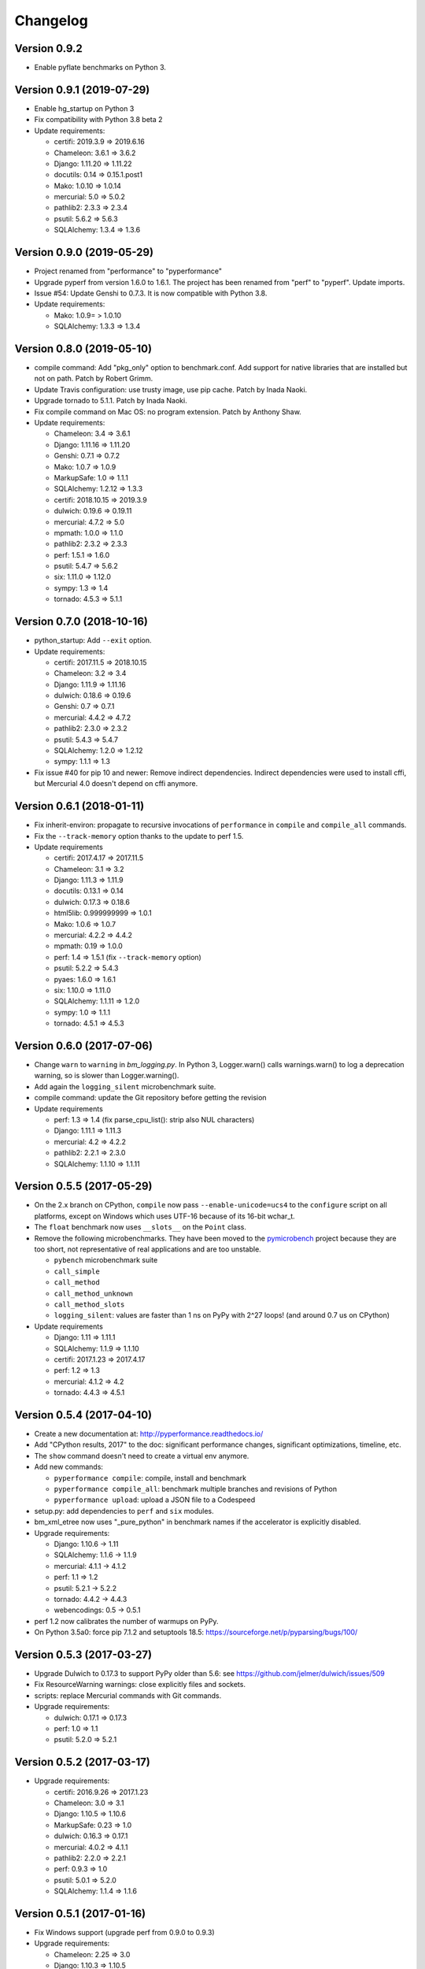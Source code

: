 Changelog
=========

Version 0.9.2
-------------

* Enable pyflate benchmarks on Python 3.

Version 0.9.1 (2019-07-29)
--------------------------

* Enable hg_startup on Python 3
* Fix compatibility with Python 3.8 beta 2
* Update requirements:

  * certifi: 2019.3.9 => 2019.6.16
  * Chameleon: 3.6.1 => 3.6.2
  * Django: 1.11.20 => 1.11.22
  * docutils: 0.14 => 0.15.1.post1
  * Mako: 1.0.10 => 1.0.14
  * mercurial: 5.0 => 5.0.2
  * pathlib2: 2.3.3 => 2.3.4
  * psutil: 5.6.2 => 5.6.3
  * SQLAlchemy: 1.3.4 => 1.3.6

Version 0.9.0 (2019-05-29)
--------------------------

* Project renamed from "performance" to "pyperformance"
* Upgrade pyperf from version 1.6.0 to 1.6.1. The project has been renamed from
  "perf" to "pyperf". Update imports.
* Issue #54: Update Genshi to 0.7.3. It is now compatible with Python 3.8.
* Update requirements:

  * Mako: 1.0.9= > 1.0.10
  * SQLAlchemy: 1.3.3 => 1.3.4

Version 0.8.0 (2019-05-10)
--------------------------

* compile command: Add "pkg_only" option to benchmark.conf.
  Add support for native libraries that are installed but not on path.
  Patch by Robert Grimm.
* Update Travis configuration: use trusty image, use pip cache.
  Patch by Inada Naoki.
* Upgrade tornado to 5.1.1.
  Patch by Inada Naoki.
* Fix compile command on Mac OS: no program extension. Patch by Anthony Shaw.
* Update requirements:

  * Chameleon: 3.4 => 3.6.1
  * Django: 1.11.16 => 1.11.20
  * Genshi: 0.7.1 => 0.7.2
  * Mako: 1.0.7 => 1.0.9
  * MarkupSafe: 1.0 => 1.1.1
  * SQLAlchemy: 1.2.12 => 1.3.3
  * certifi: 2018.10.15 => 2019.3.9
  * dulwich: 0.19.6 => 0.19.11
  * mercurial: 4.7.2 => 5.0
  * mpmath: 1.0.0 => 1.1.0
  * pathlib2: 2.3.2 => 2.3.3
  * perf: 1.5.1 => 1.6.0
  * psutil: 5.4.7 => 5.6.2
  * six: 1.11.0 => 1.12.0
  * sympy: 1.3 => 1.4
  * tornado: 4.5.3 => 5.1.1

Version 0.7.0 (2018-10-16)
--------------------------

* python_startup: Add ``--exit`` option.
* Update requirements:

  * certifi: 2017.11.5 => 2018.10.15
  * Chameleon: 3.2 => 3.4
  * Django: 1.11.9 => 1.11.16
  * dulwich: 0.18.6 => 0.19.6
  * Genshi: 0.7 => 0.7.1
  * mercurial: 4.4.2 => 4.7.2
  * pathlib2: 2.3.0 => 2.3.2
  * psutil: 5.4.3 => 5.4.7
  * SQLAlchemy: 1.2.0 => 1.2.12
  * sympy: 1.1.1 => 1.3

* Fix issue #40 for pip 10 and newer: Remove indirect dependencies. Indirect
  dependencies were used to install cffi, but Mercurial 4.0 doesn't depend on
  cffi anymore.

Version 0.6.1 (2018-01-11)
--------------------------

* Fix inherit-environ: propagate to recursive invocations of ``performance``
  in ``compile`` and ``compile_all`` commands.
* Fix the ``--track-memory`` option thanks to the update to perf 1.5.
* Update requirements

  - certifi: 2017.4.17 => 2017.11.5
  - Chameleon: 3.1 => 3.2
  - Django: 1.11.3 => 1.11.9
  - docutils: 0.13.1 => 0.14
  - dulwich: 0.17.3 => 0.18.6
  - html5lib: 0.999999999 => 1.0.1
  - Mako: 1.0.6 => 1.0.7
  - mercurial: 4.2.2 => 4.4.2
  - mpmath: 0.19 => 1.0.0
  - perf: 1.4 => 1.5.1 (fix ``--track-memory`` option)
  - psutil: 5.2.2 => 5.4.3
  - pyaes: 1.6.0 => 1.6.1
  - six: 1.10.0 => 1.11.0
  - SQLAlchemy: 1.1.11 => 1.2.0
  - sympy: 1.0 => 1.1.1
  - tornado: 4.5.1 => 4.5.3

Version 0.6.0 (2017-07-06)
--------------------------

* Change ``warn`` to ``warning`` in `bm_logging.py`. In Python 3, Logger.warn()
  calls warnings.warn() to log a deprecation warning, so is slower than
  Logger.warning().
* Add again the ``logging_silent`` microbenchmark suite.
* compile command: update the Git repository before getting the revision
* Update requirements

  - perf: 1.3 => 1.4 (fix parse_cpu_list(): strip also NUL characters)
  - Django: 1.11.1 => 1.11.3
  - mercurial: 4.2 => 4.2.2
  - pathlib2: 2.2.1 => 2.3.0
  - SQLAlchemy: 1.1.10 => 1.1.11

Version 0.5.5 (2017-05-29)
--------------------------

* On the 2.x branch on CPython, ``compile`` now pass ``--enable-unicode=ucs4``
  to the ``configure`` script on all platforms, except on Windows which uses
  UTF-16 because of its 16-bit wchar_t.
* The ``float`` benchmark now uses ``__slots__`` on the ``Point`` class.
* Remove the following microbenchmarks. They have been moved to the
  `pymicrobench <https://github.com/vstinner/pymicrobench>`_ project because
  they are too short, not representative of real applications and are too
  unstable.

  - ``pybench`` microbenchmark suite
  - ``call_simple``
  - ``call_method``
  - ``call_method_unknown``
  - ``call_method_slots``
  - ``logging_silent``: values are faster than 1 ns on PyPy with 2^27 loops!
    (and around 0.7 us on CPython)

* Update requirements

  - Django: 1.11 => 1.11.1
  - SQLAlchemy: 1.1.9 => 1.1.10
  - certifi: 2017.1.23 => 2017.4.17
  - perf: 1.2 => 1.3
  - mercurial: 4.1.2 => 4.2
  - tornado: 4.4.3 => 4.5.1

Version 0.5.4 (2017-04-10)
--------------------------

* Create a new documentation at: http://pyperformance.readthedocs.io/
* Add "CPython results, 2017" to the doc: significant performance changes,
  significant optimizations, timeline, etc.
* The ``show`` command doesn't need to create a virtual env anymore.
* Add new commands:

  - ``pyperformance compile``: compile, install and benchmark
  - ``pyperformance compile_all``: benchmark multiple branches and
    revisions of Python
  - ``pyperformance upload``: upload a JSON file to a Codespeed

* setup.py: add dependencies to ``perf`` and ``six`` modules.
* bm_xml_etree now uses "_pure_python" in benchmark names if the accelerator is
  explicitly disabled.
* Upgrade requirements:

  - Django: 1.10.6 -> 1.11
  - SQLAlchemy: 1.1.6 -> 1.1.9
  - mercurial: 4.1.1 -> 4.1.2
  - perf: 1.1 => 1.2
  - psutil: 5.2.1 -> 5.2.2
  - tornado: 4.4.2 -> 4.4.3
  - webencodings: 0.5 -> 0.5.1

* perf 1.2 now calibrates the number of warmups on PyPy.
* On Python 3.5a0: force pip 7.1.2 and setuptools 18.5:
  https://sourceforge.net/p/pyparsing/bugs/100/

Version 0.5.3 (2017-03-27)
--------------------------

* Upgrade Dulwich to 0.17.3 to support PyPy older than 5.6:
  see https://github.com/jelmer/dulwich/issues/509
* Fix ResourceWarning warnings: close explicitly files and sockets.
* scripts: replace Mercurial commands with Git commands.
* Upgrade requirements:

  - dulwich: 0.17.1 => 0.17.3
  - perf: 1.0 => 1.1
  - psutil: 5.2.0 => 5.2.1

Version 0.5.2 (2017-03-17)
--------------------------

* Upgrade requirements:

  - certifi: 2016.9.26 => 2017.1.23
  - Chameleon: 3.0 => 3.1
  - Django: 1.10.5 => 1.10.6
  - MarkupSafe: 0.23 => 1.0
  - dulwich: 0.16.3 => 0.17.1
  - mercurial: 4.0.2 => 4.1.1
  - pathlib2: 2.2.0 => 2.2.1
  - perf: 0.9.3 => 1.0
  - psutil: 5.0.1 => 5.2.0
  - SQLAlchemy: 1.1.4 => 1.1.6

Version 0.5.1 (2017-01-16)
--------------------------

* Fix Windows support (upgrade perf from 0.9.0 to 0.9.3)
* Upgrade requirements:

  - Chameleon: 2.25 => 3.0
  - Django: 1.10.3 => 1.10.5
  - docutils: 0.12 => 0.13.1
  - dulwich: 0.15.0 => 0.16.3
  - mercurial: 4.0.0 => 4.0.2
  - perf: 0.9.0 => 0.9.3
  - psutil: 5.0.0 => 5.0.1

Version 0.5.0 (2016-11-16)
--------------------------

* Add ``mdp`` benchmark: battle with damages and topological sorting of nodes
  in a graph
* The ``default`` benchmark group now include all benchmarks but ``pybench``
* If a benchmark fails, log an error, continue to execute following
  benchmarks, but exit with error code 1.
* Remove deprecated benchmarks: ``threading_threaded_count`` and
  ``threading_iterative_count``. It wasn't possible to run them anyway.
* ``dulwich`` requirement is now optional since its installation fails
  on Windows.
* Upgrade requirements:

  - Mako: 1.0.5 => 1.0.6
  - Mercurial: 3.9.2 => 4.0.0
  - SQLAlchemy: 1.1.3 => 1.1.4
  - backports-abc: 0.4 => 0.5

Version 0.4.0 (2016-11-07)
--------------------------

* Add ``sqlalchemy_imperative`` benchmark: it wasn't registered properly
* The ``list`` command now only lists the benchmark that the ``run`` command
  will run. The ``list`` command gets a new ``-b/--benchmarks`` option.
* Rewrite the code creating the virtual environment to test correctly pip.
  Download and run ``get-pip.py`` if pip installation failed.
* Upgrade requirements:

  * perf: 0.8.2 => 0.9.0
  * Django: 1.10.2 => 1.10.3
  * Mako: 1.0.4 => 1.0.5
  * psutil: 4.3.1 => 5.0.0
  * SQLAlchemy: 1.1.2 => 1.1.3

* Remove ``virtualenv`` dependency

Version 0.3.2 (2016-10-19)
--------------------------

* Fix setup.py: include also ``performance/benchmarks/data/asyncio.git/``

Version 0.3.1 (2016-10-19)
--------------------------

* Add ``regex_dna`` benchmark
* The ``run`` command now fails with an error if no benchmark was run.
* genshi, logging, scimark, sympy and xml_etree scripts now run all
  sub-benchmarks by default
* Rewrite pybench using perf: remove the old legacy code to calibrate and run
  benchmarks, reuse perf.Runner API.
* Change heuristic to create the virtual environment, tried commands:

  * ``python -m venv``
  * ``python -m virtualenv``
  * ``virtualenv -p python``

* The creation of the virtual environment now ensures that pip works
  to detect "python3 -m venv" which doesn't install pip.
* Upgrade perf dependency from 0.7.12 to 0.8.2: update all benchmarks to
  the new perf 0.8 API (which introduces incompatible changes)
* Update SQLAlchemy from 1.1.1 to 1.1.2

Version 0.3.0 (2016-10-11)
--------------------------

New benchmarks:

* Add ``crypto_pyaes``: Benchmark a pure-Python implementation of the AES
  block-cipher in CTR mode using the pyaes module (version 1.6.0). Add
  ``pyaes`` dependency.
* Add ``sympy``: Benchmark on SymPy. Add ``scipy`` dependency.
* Add ``scimark`` benchmark
* Add ``deltablue``: DeltaBlue benchmark
* Add ``dulwich_log``: Iterate on commits of the asyncio Git repository using
  the Dulwich module. Add ``dulwich`` (and ``mpmath``) dependencies.
* Add ``pyflate``: Pyflate benchmark, tar/bzip2 decompressor in pure
  Python
* Add ``sqlite_synth`` benchmark: Benchmark Python aggregate for SQLite
* Add ``genshi`` benchmark: Render template to XML or plain text using the
  Genshi module. Add ``Genshi`` dependency.
* Add ``sqlalchemy_declarative`` and ``sqlalchemy_imperative`` benchmarks:
  SQLAlchemy Declarative and Imperative benchmarks using SQLite. Add
  ``SQLAlchemy`` dependency.

Enhancements:

* ``compare`` command now fails if the performance versions are different
* ``nbody``: add ``--reference`` and ``--iterations`` command line options.
* ``chaos``: add ``--width``, ``--height``, ``--thickness``, ``--filename``
  and ``--rng-seed`` command line options
* ``django_template``: add ``--table-size`` command line option
* ``json_dumps``: add ``--cases`` command line option
* ``pidigits``: add ``--digits`` command line option
* ``raytrace``: add ``--width``, ``--height`` and ``--filename`` command line
  options
* Port ``html5lib`` benchmark to Python 3
* Enable ``pickle_pure_python`` and ``unpickle_pure_python`` on Python 3
  (code was already compatible with Python 3)
* Creating the virtual environment doesn't inherit environment variables
  (especially ``PYTHONPATH``) by default anymore: ``--inherit-environ``
  command line option must now be used explicitly.

Bugfixes:

* ``chaos`` benchmark now also reset the ``random`` module at each sample
  to get more reproductible benchmark results
* Logging benchmarks now truncate the in-memory stream before each benchmark
  run

Rename benchmarks:

* Rename benchmarks to get a consistent name between the command line and
  benchmark name in the JSON file.
* Rename pickle benchmarks:

   - ``slowpickle`` becomes ``pickle_pure_python``
   - ``slowunpickle`` becomes ``unpickle_pure_python``
   - ``fastpickle`` becomes ``pickle``
   - ``fastunpickle`` becomes ``unpickle``

 * Rename ElementTree benchmarks: replace ``etree_`` prefix with
   ``xml_etree_``.
 * Rename ``hexiom2`` to ``hexiom_level25`` and explicitly pass ``--level=25``
   parameter
 * Rename ``json_load`` to ``json_loads``
 * Rename ``json_dump_v2`` to ``json_dumps`` (and remove the deprecated
   ``json_dump`` benchmark)
 * Rename ``normal_startup`` to ``python_startup``, and ``startup_nosite``
   to ``python_startup_no_site``
 * Rename ``threaded_count`` to ``threading_threaded_count``,
   rename ``iterative_count`` to ``threading_iterative_count``
 * Rename logging benchmarks:

   - ``silent_logging`` to ``logging_silent``
   - ``simple_logging`` to ``logging_simple``
   - ``formatted_logging`` to ``logging_format``

Minor changes:

* Update dependencies
* Remove broken ``--args`` command line option.


Version 0.2.2 (2016-09-19)
--------------------------

* Add a new ``show`` command to display a benchmark file
* Issue #11: Display Python version in compare. Display also the performance
  version.
* CPython issue #26383; csv output: don't truncate digits for timings shorter
  than 1 us
* compare: Use sample unit of benchmarks, format values in the table
  output using the unit
* compare: Fix the table output if benchmarks only contain a single sample
* Remove unused -C/--control_label and -E/--experiment_label options
* Update perf dependency to 0.7.11 to get Benchmark.get_unit() and
  BenchmarkSuite.get_metadata()

Version 0.2.1 (2016-09-10)
--------------------------

* Add ``--csv`` option to the ``compare`` command
* Fix ``compare -O table`` output format
* Freeze indirect dependencies in requirements.txt
* ``run``: add ``--track-memory`` option to track the memory peak usage
* Update perf dependency to 0.7.8 to support memory tracking and the new
  ``--inherit-environ`` command line option
* If ``virtualenv`` command fail, try another command to create the virtual
  environment: catch ``virtualenv`` error
* The first command to upgrade pip to version ``>= 6.0`` now uses the ``pip``
  binary rather than ``python -m pip`` to support pip 1.0 which doesn't support
  ``python -m pip`` CLI.
* Update Django (1.10.1), Mercurial (3.9.1) and psutil (4.3.1)
* Rename ``--inherit_env`` command line option to ``--inherit-environ`` and fix
  it

Version 0.2 (2016-09-01)
------------------------

* Update Django dependency to 1.10
* Update Chameleon dependency to 2.24
* Add the ``--venv`` command line option
* Convert Python startup, Mercurial startup and 2to3 benchmarks to perf scripts
  (bm_startup.py, bm_hg_startup.py and bm_2to3.py)
* Pass the ``--affinity`` option to perf scripts rather than using the
  ``taskset`` command
* Put more installer and optional requirements into
  ``performance/requirements.txt``
* Cached ``.pyc`` files are no more removed before running a benchmark.
  Use ``venv recreate`` command to update a virtual environment if required.
* The broken ``--track_memory`` option has been removed. It will be added back
  when it will be fixed.
* Add performance version to metadata
* Upgrade perf dependency to 0.7.5 to get ``Benchmark.update_metadata()``

Version 0.1.2 (2016-08-27)
--------------------------

* Windows is now supported
* Add a new ``venv`` command to show, create, recrete or remove the virtual
  environment.
* Fix pybench benchmark (update to perf 0.7.4 API)
* performance now tries to install the ``psutil`` module on CPython for better
  system metrics in metadata and CPU pinning on Python 2.
* The creation of the virtual environment now also tries ``virtualenv`` and
  ``venv`` Python modules, not only the virtualenv command.
* The development version of performance now installs performance
  with "pip install -e <path_to_performance>"
* The GitHub project was renamed from ``python/benchmarks``
  to ``python/performance``.

Version 0.1.1 (2016-08-24)
--------------------------

* Fix the creation of the virtual environment
* Rename pybenchmarks script to pyperformance
* Add -p/--python command line option
* Add __main__ module to be able to run: python3 -m performance

Version 0.1 (2016-08-24)
------------------------

* First release after the conversion to the perf module and move to GitHub
* Removed benchmarks

  - django_v2, django_v3
  - rietveld
  - spitfire (and psyco): Spitfire is not available on PyPI
  - pystone
  - gcbench
  - tuple_gc_hell


History
-------

Projected moved to https://github.com/python/performance in August 2016. Files
reorganized, benchmarks patched to use the perf module to run benchmark in
multiple processes.

Project started in December 2008 by Collin Winter and Jeffrey Yasskin for the
Unladen Swallow project. The project was hosted at
https://hg.python.org/benchmarks until Feb 2016
